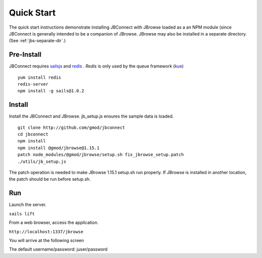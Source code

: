 ***********
Quick Start
***********

The quick start instructions demonstrate installing JBConnect with JBrowse
loaded as a an NPM module (since JBConnect is generally intended to be a companion of JBrowse.  
JBrowse may also be installed in a separate directory.
(See :ref:`jbs-separate-dir`.)

 
Pre-Install
===========

JBConnect requires `sailsjs <https://sailsjs.com/>`_ and `redis <https://redis.io/>`_ . *Redis* is only used by the queue framework 
(`kue <https://www.npmjs.com/package/kue>`_)

:: 

    yum install redis
    redis-server
    npm install -g sails@1.0.2

Install
=======

Install the JBConnect and JBrowse.  jb_setup.js ensures the sample data is loaded.

::

    git clone http://github.com/gmod/jbconnect
    cd jbconnect
    npm install
    npm install @gmod/jbrowse@1.15.1
    patch node_modules/@gmod/jbrowse/setup.sh fix_jbrowse_setup.patch
    ./utils/jb_setup.js


The patch operation is needed to make JBrowse 1.15.1 setup.sh run properly.
If JBrowse is installed in another location, the patch should be run before setup.sh.

Run
===

Launch the server.

``sails lift``

From a web browser, access the application.

``http://localhost:1337/jbrowse``

You will arrive at the following screen

.. image:: img/login.png


The default username/password: juser/password

